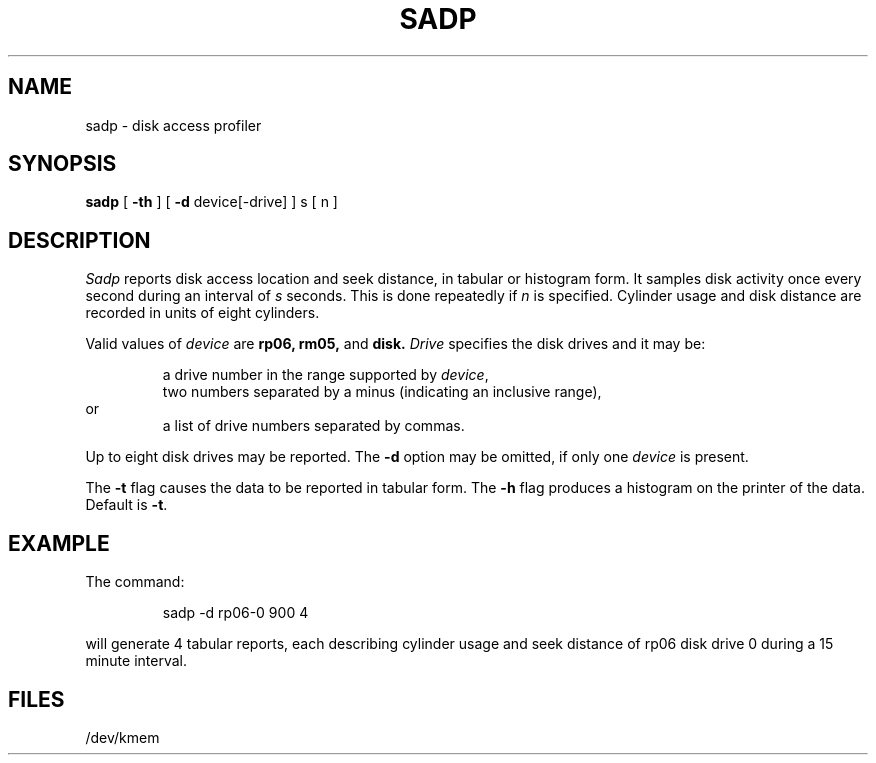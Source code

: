 .TH SADP 1
.SH NAME
sadp \- disk access profiler
.SH SYNOPSIS
.B sadp
[
.B \-th
] [
.B \-d
device[\|\-drive] ]
s [ n ]
.SH DESCRIPTION
.I Sadp
reports disk access location and seek distance,
in tabular or histogram form.
It samples disk activity once every second during
an interval of
.I s
seconds.
This is done repeatedly
if
.I n
is specified.
Cylinder usage and disk distance are recorded in units
of eight cylinders.
.PP
Valid values of
.I device
are
.BR rp06,
.BR rm05,
and
.BR disk.
.I Drive
specifies the disk drives
and it
may be:
.PP
.RS
a drive number in the range supported by
.IR device ,
.br
two numbers separated by a minus (indicating an inclusive range),
.RE
or
.RS
a list of drive numbers separated by commas.
.RE
.PP
Up to eight disk drives may be reported.
The
.B \-d
option may be omitted,
if only one
.I device
is present.
.PP
The
.B \-t
flag causes the data to be reported in 
tabular form.
The
.B \-h
flag produces a histogram on the printer of the data.
Default is
.BR \-t .
.SH EXAMPLE
The command:
.PP
.RS
sadp \|\-d rp06\|\-0 900 4 
.RE
.PP
will generate 4 tabular reports,
each describing cylinder usage and seek distance of rp06 disk drive 0
during a 15 minute interval.
.SH FILES
/dev/kmem
.\"	@(#)sadp.1	5.2 of 5/18/82
